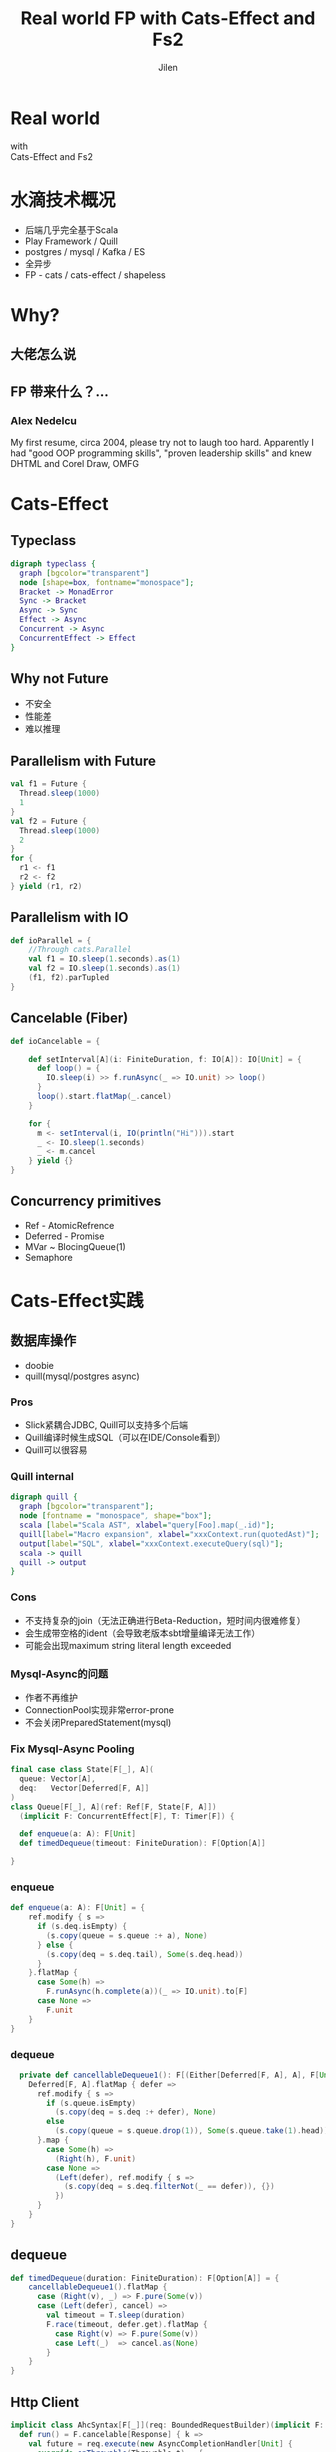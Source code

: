 #+OPTIONS: num:nil toc:nil \n:t reveal_single_file:nil
#+REVEAL_THEME: solarized
#+REVEAL_TRANS: Slide
#+Title: Real world FP with Cats-Effect and Fs2
#+Author: Jilen
#+Email: jilen.zhang@gmail.com

* Real world
  with
  Cats-Effect and Fs2
* 水滴技术概况
  + 后端几乎完全基于Scala
  + Play Framework / Quill
  + postgres / mysql / Kafka / ES
  + 全异步
  + FP - cats / cats-effect / shapeless
* Why?
** 大佬怎么说
   #+NAME:   fig:SED-HR4049
   [[./img/john.png]]
** FP 带来什么？...
*** Alex Nedelcu
    My first resume, circa 2004, please try not to laugh too hard. Apparently I had "good OOP programming skills", "proven leadership skills" and knew DHTML and Corel Draw, OMFG
*** [[./img/alex0.jpg]]
*** [[./img/alex.png]]

* Cats-Effect
** Typeclass
   #+BEGIN_SRC dot :file img/hierarchy.svg :cmdline -Kdot -Tsvg
digraph typeclass {
  graph [bgcolor="transparent"]
  node [shape=box, fontname="monospace"];
  Bracket -> MonadError
  Sync -> Bracket
  Async -> Sync
  Effect -> Async
  Concurrent -> Async
  ConcurrentEffect -> Effect
}
   #+END_SRC

** Why not Future
   #+CAPTION: IO vs Future
   #+NAME:   tab:features
   - 不安全
   - 性能差
   - 难以推理


** Parallelism with Future
   #+BEGIN_SRC scala
val f1 = Future {
  Thread.sleep(1000)
  1
}
val f2 = Future {
  Thread.sleep(1000)
  2
}
for {
  r1 <- f1
  r2 <- f2
} yield (r1, r2)
   #+END_SRC

** Parallelism with IO
   #+BEGIN_SRC scala
def ioParallel = {
    //Through cats.Parallel
    val f1 = IO.sleep(1.seconds).as(1)
    val f2 = IO.sleep(1.seconds).as(1)
    (f1, f2).parTupled
}
   #+END_SRC

** Cancelable (Fiber)
   #+BEGIN_SRC scala
def ioCancelable = {

    def setInterval[A](i: FiniteDuration, f: IO[A]): IO[Unit] = {
      def loop() = {
        IO.sleep(i) >> f.runAsync(_ => IO.unit) >> loop()
      }
      loop().start.flatMap(_.cancel)
    }

    for {
      m <- setInterval(i, IO(println("Hi"))).start
      _ <- IO.sleep(1.seconds)
      _ <- m.cancel
    } yield {}
}
   #+END_SRC

** Concurrency primitives
   + Ref - AtomicRefrence
   + Deferred - Promise
   + MVar ~ BlocingQueue(1)
   + Semaphore



* Cats-Effect实践

** 数据库操作
   + doobie
   + quill(mysql/postgres async)

*** Pros
    + Slick紧耦合JDBC, Quill可以支持多个后端
    + Quill编译时候生成SQL（可以在IDE/Console看到）
    + Quill可以很容易

*** Quill internal
    #+BEGIN_SRC dot :file img/quill-flow.svg :cmdline -Kdot -Tsvg
digraph quill {
  graph [bgcolor="transparent"];
  node [fontname = "monospace", shape="box"];
  scala [label="Scala AST", xlabel="query[Foo].map(_.id)"];
  quill[label="Macro expansion", xlabel="xxxContext.run(quotedAst)"];
  output[label="SQL", xlabel="xxxContext.executeQuery(sql)"];
  scala -> quill
  quill -> output
}
    #+END_SRC

*** Cons
    + 不支持复杂的join（无法正确进行Beta-Reduction，短时间内很难修复）
    + 会生成带空格的ident（会导致老版本sbt增量编译无法工作）
    + 可能会出现maximum string literal length exceeded

*** Mysql-Async的问题
    + 作者不再维护
    + ConnectionPool实现非常error-prone
    + 不会关闭PreparedStatement(mysql)

*** Fix Mysql-Async Pooling

    #+BEGIN_SRC scala
final case class State[F[_], A](
  queue: Vector[A],
  deq:   Vector[Deferred[F, A]]
)
class Queue[F[_], A](ref: Ref[F, State[F, A]])
  (implicit F: ConcurrentEffect[F], T: Timer[F]) {

  def enqueue(a: A): F[Unit]
  def timedDequeue(timeout: FiniteDuration): F[Option[A]]

}

    #+END_SRC

*** enqueue
    #+BEGIN_SRC scala
def enqueue(a: A): F[Unit] = {
    ref.modify { s =>
      if (s.deq.isEmpty) {
        (s.copy(queue = s.queue :+ a), None)
      } else {
        (s.copy(deq = s.deq.tail), Some(s.deq.head))
      }
    }.flatMap {
      case Some(h) =>
        F.runAsync(h.complete(a))(_ => IO.unit).to[F]
      case None =>
        F.unit
    }
}
    #+END_SRC
*** dequeue
    #+BEGIN_SRC scala
  private def cancellableDequeue1(): F[(Either[Deferred[F, A], A], F[Unit])] = {
    Deferred[F, A].flatMap { defer =>
      ref.modify { s =>
        if (s.queue.isEmpty)
          (s.copy(deq = s.deq :+ defer), None)
        else
          (s.copy(queue = s.queue.drop(1)), Some(s.queue.take(1).head))
      }.map {
        case Some(h) =>
          (Right(h), F.unit)
        case None =>
          (Left(defer), ref.modify { s =>
            (s.copy(deq = s.deq.filterNot(_ == defer)), {})
          })
      }
    }
}
    #+END_SRC

** dequeue
   #+BEGIN_SRC scala
def timedDequeue(duration: FiniteDuration): F[Option[A]] = {
    cancellableDequeue1().flatMap {
      case (Right(v), _) => F.pure(Some(v))
      case (Left(defer), cancel) =>
        val timeout = T.sleep(duration)
        F.race(timeout, defer.get).flatMap {
          case Right(v) => F.pure(Some(v))
          case Left(_)  => cancel.as(None)
        }
    }
}
   #+END_SRC

** Http Client

   #+BEGIN_SRC scala
implicit class AhcSyntax[F[_]](req: BoundedRequestBuilder)(implicit F: Concurrent[F]) {
  def run() = F.cancelable[Response] { k =>
    val future = req.execute(new AsyncCompletionHandler[Unit] {
      override onThrowable(Throwable t) = {
        k(Left(t))
      }
      override onCompleted(res: Response) = {
        k(Right(res))
      }
    })
    F.delay(future.cancel())
  }
}
   #+END_SRC

** Blocking Code

   #+BEGIN_SRC scala
def shift[F[_], A](f: => A)(ec: ExecutionContext)(implicit F: Sync[F]) = {
  S.evalOn(ec)(F.delay(f))
}
   #+END_SRC

** 代码组织
*** 定义Alg
    #+BEGIN_SRC scala
trait UserAlg[F[_]] {
  def add(a: User): F[Long]
  def get(id: Long): F[Option[User]]
}
    #+END_SRC

*** ADT with Free
    #+BEGIN_SRC scala
  sealed trait UserOpA[A]
  case class Add(u: User) extends UserOpA[Long]
  case class Get(id: Long) extends UserOpA[Option[User]]
  type UserOp[A] = Free[UserOpA, A]

  def add(u: User): UserOp[Long] = Free.liftF[UserOpA, Long](new Add(u))
  def get(id: Long): UserOp[Option[User]] = Free.liftF[UserOpA, Option[User]](new Get(id))

  def init(u: User) = {
    get(u.id).flatMap {
      case Some(u) => Free.pure(u)
      case None => add(u).map(id => u.copy(id = id))
    }
  }
    #+END_SRC

*** Algbera with F
    #+BEGIN_SRC scala
class AlgWithFApp[F[_]](alg: UserAlg[F])(implicit F: Monad[F]) {
  def init(user: User) = alg.get(user.id).flatMap {
    case None => alg.add(user).map(id => user.copy(id = id))
    case Some(h) => F.pure(h)
  }
}
    #+END_SRC

*** 用类型处理错误

    #+BEGIN_SRC scala
sealed trait UserLoginErr extends Exception
object UserLoginErr {
  case class NotExists(email: String) extends UserErr
  case object PasswordIncorrect extends UserErr
}
trait UserAlg[F[_]] {
  def login(email: String, pass: String): F[Either[UserLoginErr, Unit]]
}
    #+END_SRC

* Fs2

  Streaming your data with *Stream*

** Fs2中Stream是什么
   + 标准库的 *Stream* - 可能是无限长的队列
   + fs2.Stream - 和标准库类似，但是这些元素可以通过 *eval* 副作用 *F* 获得

** Elegant
   #+BEGIN_SRC dot :file img/stream.svg :cmdline -Kdot -Tsvg
digraph stream {
  graph [bgcolor="transparent"];
  node [shape=box, fontname="monospace"];
  pipe[label="Pipe[F, A, B] = Stream[F, A] => Stream[F, B]"];
  sink[label="Sink[F, A] = Pipe[F, A, Unit]"];
  pipe
  sink
}
   #+END_SRC

** Powerful
   + Combinators（scan/fold/split...）
   + Stateful transofrm with Pull

** Streaming query
   #+BEGIN_SRC scala
case class User(id: Long)

def readFrom(minId: Long): F[Seq[User]] = ???
def sendMsg(u: User): F[Unit]

def stream() = {
  def loop(from: Long): Stream[F, User] =
    Stream.eval(readFrom(from)).flatMap {
      case us if !us.isEmpty => Stream.emits(us) ++ loop(us.map(_.id).max)
      case us => Stream.empty
    }
  }
}
stream().evalMap(sendMsg)
   #+END_SRC

** Prallel process
   #+BEGIN_SRC scala
 stream().mapAsync(100)(sendMsg)
   #+END_SRC

** Streaming mysql binlog
   #+BEGIN_SRC scala
def stream[F[_]](cli: BinaryLogClient)(implicit F: ConcurrentEffect[F]) = {

    def register(queue: Queue[F, Event]) = F.delay {
      cli.registerEventListener(new BinaryLogClient.EventListener() {
        override def onEvent(event: Event) {
          F.toIO(queue.enqueue1(event)).unsafeRunSync() //Blocking
        }
      })
      cli.connect(3000) //Spawns in new Thread
    }

    Stream.bracket {
      Queue.bounded[F, Event](1000).flatTap(register)
    } {
      _ => F.delay(cli.disconnect())
    }.flatMap(q => q.dequeueAvailable)

}
   #+END_SRC
** Streaming postgres listen
** Streaming kafka consumer
** Backpuress with Queue
   + bounded
   + unbounded
   + circularBuffer

** Merge
   #+BEGIN_SRC scala
def merge[F[_]: ConcurrentEffect, A] {
    def fromQuery: Stream[F, A] = ???
    def fromRealtime: Stream[F, A] = ???
    def stream = fromQuery.merge(fromRealtime)
}
   #+END_SRC

** ParJoin

   #+BEGIN_SRC scala
def parJoin[F[_]: ConcurrentEffect, A] = {
    def users: Stream[F, User] = ???
    def orders(uid: Long): Stream[F, Order] = ???
    users.map(u => orders(u.id)).parJoin(100)
}
   #+END_SRC
** Transform with Pull
** More

   + Signal
   + Topic

* Thanks
